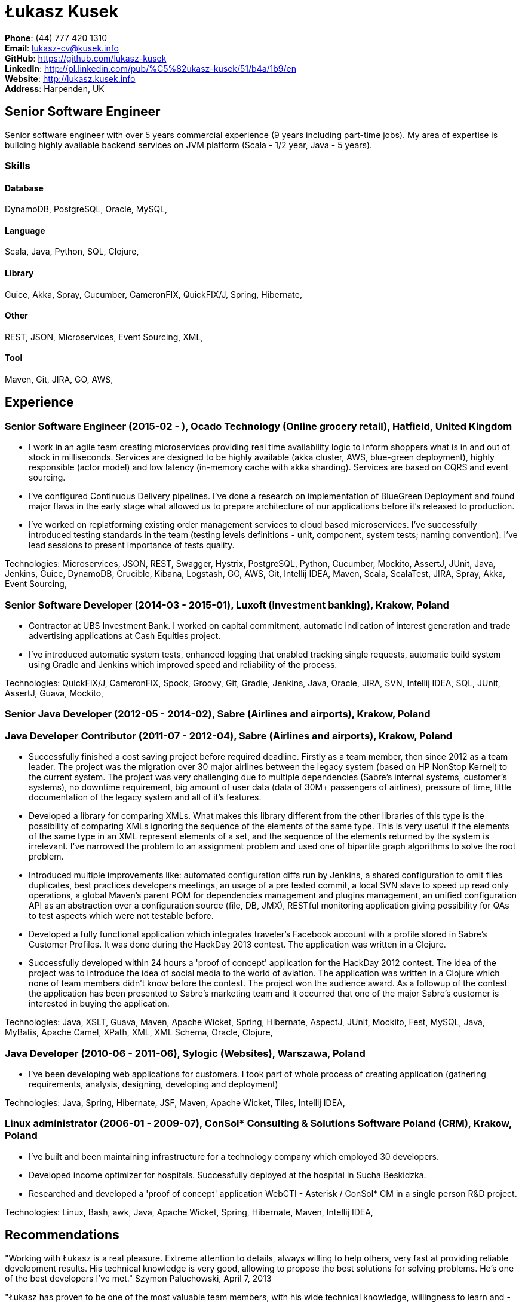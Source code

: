 = Łukasz Kusek

*Phone*: (44) 777 420 1310 +
*Email*: lukasz-cv@kusek.info +
*GitHub*: https://github.com/lukasz-kusek +
*LinkedIn*: http://pl.linkedin.com/pub/%C5%82ukasz-kusek/51/b4a/1b9/en +
*Website*: http://lukasz.kusek.info +
*Address*: Harpenden, UK

== Senior Software Engineer

Senior software engineer with over 5 years commercial experience (9 years including part-time jobs). My area of expertise is building highly available backend services on JVM platform (Scala - 1/2 year, Java - 5 years).

=== Skills

==== Database
DynamoDB, PostgreSQL, Oracle, MySQL, 

==== Language
Scala, Java, Python, SQL, Clojure, 

==== Library
Guice, Akka, Spray, Cucumber, CameronFIX, QuickFIX/J, Spring, Hibernate, 

==== Other
REST, JSON, Microservices, Event Sourcing, XML, 

==== Tool
Maven, Git, JIRA, GO, AWS, 


== Experience

=== Senior Software Engineer (2015-02 - ), Ocado Technology (Online grocery retail), Hatfield, United Kingdom
* I work in an agile team creating microservices providing real time availability logic to inform shoppers what is in and out of stock in milliseconds. Services are designed to be highly available (akka cluster, AWS, blue-green deployment), highly responsible (actor model) and low latency (in-memory cache with akka sharding). Services are based on CQRS and event sourcing.
* I've configured Continuous Delivery pipelines. I've done a research on implementation of BlueGreen Deployment and found major flaws in the early stage what allowed us to prepare architecture of our applications before it's released to production.
* I've worked on replatforming existing order management services to cloud based microservices. I've successfully introduced testing standards in the team (testing levels definitions - unit, component, system tests; naming convention). I've lead sessions to present importance of tests quality.

Technologies: Microservices, JSON, REST, Swagger, Hystrix, PostgreSQL, Python, Cucumber, Mockito, AssertJ, JUnit, Java, Jenkins, Guice, DynamoDB, Crucible, Kibana, Logstash, GO, AWS, Git, Intellij IDEA, Maven, Scala, ScalaTest, JIRA, Spray, Akka, Event Sourcing, 

=== Senior Software Developer (2014-03 - 2015-01), Luxoft (Investment banking), Krakow, Poland
* Contractor at UBS Investment Bank. I worked on capital commitment, automatic indication of interest generation and trade advertising applications at Cash Equities project.
* I've introduced automatic system tests, enhanced logging that enabled tracking single requests, automatic build system using Gradle and Jenkins which improved speed and reliability of the process.

Technologies: QuickFIX/J, CameronFIX, Spock, Groovy, Git, Gradle, Jenkins, Java, Oracle, JIRA, SVN, Intellij IDEA, SQL, JUnit, AssertJ, Guava, Mockito, 

=== Senior Java Developer (2012-05 - 2014-02), Sabre (Airlines and airports), Krakow, Poland
=== Java Developer Contributor (2011-07 - 2012-04), Sabre (Airlines and airports), Krakow, Poland
* Successfully finished a cost saving project before required deadline. Firstly as a team member, then since 2012 as a team leader. The project was the migration over 30 major airlines between the legacy system (based on HP NonStop Kernel) to the current system. The project was very challenging due to multiple dependencies (Sabre's internal systems, customer's systems), no downtime requirement, big amount of user data (data of 30M+ passengers of airlines), pressure of time, little documentation of the legacy system and all of it's features.
* Developed a library for comparing XMLs. What makes this library different from the other libraries of this type is the possibility of comparing XMLs ignoring the sequence of the elements of the same type. This is very useful if the elements of the same type in an XML represent elements of a set, and the sequence of the elements returned by the system is irrelevant. I've narrowed the problem to an assignment problem and used one of bipartite graph algorithms to solve the root problem.
* Introduced multiple improvements like: automated configuration diffs run by Jenkins, a shared configuration to omit files duplicates, best practices developers meetings, an usage of a pre tested commit, a local SVN slave to speed up read only operations, a global Maven's parent POM for dependencies management and plugins management, an unified configuration API as an abstraction over a configuration source (file, DB, JMX), RESTful monitoring application giving possibility for QAs to test aspects which were not testable before.
* Developed a fully functional application which integrates traveler's Facebook account with a profile stored in Sabre's Customer Profiles. It was done during the HackDay 2013 contest. The application was written in a Clojure.
* Successfully developed within 24 hours a 'proof of concept' application for the HackDay 2012 contest. The idea of the project was to introduce the idea of social media to the world of aviation. The application was written in a Clojure which none of team members didn't know before the contest. The project won the audience award. As a followup of the contest the application has been presented to Sabre's marketing team and it occurred that one of the major Sabre's customer is interested in buying the application.

Technologies: Java, XSLT, Guava, Maven, Apache Wicket, Spring, Hibernate, AspectJ, JUnit, Mockito, Fest, MySQL, Java, MyBatis, Apache Camel, XPath, XML, XML Schema, Oracle, Clojure, 

=== Java Developer (2010-06 - 2011-06), Sylogic (Websites), Warszawa, Poland
* I've been developing web applications for customers. I took part of whole process of creating application (gathering requirements, analysis, designing, developing and deployment)

Technologies: Java, Spring, Hibernate, JSF, Maven, Apache Wicket, Tiles, Intellij IDEA, 

=== Linux administrator (2006-01 - 2009-07), ConSol* Consulting &amp; Solutions Software Poland (CRM), Krakow, Poland
* I've built and been maintaining infrastructure for a technology company which employed 30 developers.
* Developed income optimizer for hospitals. Successfully deployed at the hospital in Sucha Beskidzka.
* Researched and developed a 'proof of concept' application WebCTI - Asterisk / ConSol* CM in a single person R&amp;D project.

Technologies: Linux, Bash, awk, Java, Apache Wicket, Spring, Hibernate, Maven, Intellij IDEA, 


== Recommendations
"Working with Łukasz is a real pleasure. Extreme attention to details, always willing to help others, very fast at providing reliable development results. His technical knowledge is very good, allowing to propose the best solutions for solving problems. He's one of the best developers I've met."
Szymon Paluchowski, April 7, 2013

"Łukasz has proven to be one of the most valuable team members, with his wide technical knowledge, willingness to learn and - especially - unbelievable attention to details. Łukasz always aimed for the complete, perfect solution to a problem - half-measures never satisfied him. I would gladly work with him again."
Maciej Hamiga, January 6, 2013


== Learning

=== Education

AGH University of Science and Technology in Cracow (2004 - 2009), Computer Science


=== Conferences / trainings

Uncle Bob's Advanced TDD (2015)

GeeCon (2014)

JDD (2013)

Java Developers’ Day (2008)

Java Developers’ Day (2006)


=== Other

Currently learning Scala and Clojure.

